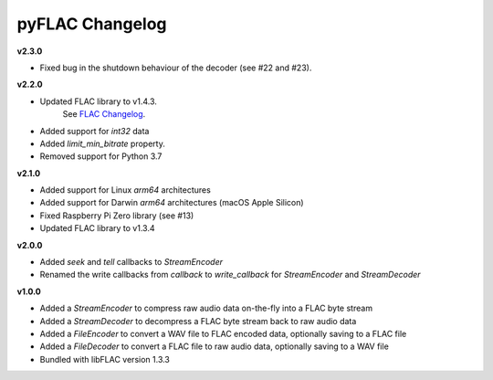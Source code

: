 pyFLAC Changelog
----------------

**v2.3.0**

* Fixed bug in the shutdown behaviour of the decoder (see #22 and #23).

**v2.2.0**

* Updated FLAC library to v1.4.3.
    See `FLAC Changelog <https://xiph.org/flac/changelog.html>`_.
* Added support for `int32` data
* Added `limit_min_bitrate` property.
* Removed support for Python 3.7

**v2.1.0**

* Added support for Linux `arm64` architectures
* Added support for Darwin `arm64` architectures (macOS Apple Silicon)
* Fixed Raspberry Pi Zero library (see #13)
* Updated FLAC library to v1.3.4

**v2.0.0**

* Added `seek` and `tell` callbacks to `StreamEncoder`
* Renamed the write callbacks from `callback` to `write_callback` for `StreamEncoder` and `StreamDecoder`

**v1.0.0**

* Added a `StreamEncoder` to compress raw audio data on-the-fly into a FLAC byte stream
* Added a `StreamDecoder` to decompress a FLAC byte stream back to raw audio data
* Added a `FileEncoder` to convert a WAV file to FLAC encoded data, optionally saving to a FLAC file
* Added a `FileDecoder` to convert a FLAC file to raw audio data, optionally saving to a WAV file
* Bundled with libFLAC version 1.3.3
